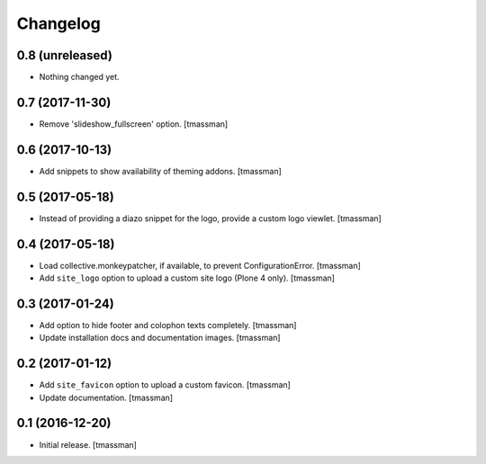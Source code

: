 Changelog
=========


0.8 (unreleased)
----------------

- Nothing changed yet.


0.7 (2017-11-30)
----------------

- Remove 'slideshow_fullscreen' option.
  [tmassman]


0.6 (2017-10-13)
----------------

- Add snippets to show availability of theming addons.
  [tmassman]


0.5 (2017-05-18)
----------------

- Instead of providing a diazo snippet for the logo, provide a custom logo viewlet.
  [tmassman]


0.4 (2017-05-18)
----------------

- Load collective.monkeypatcher, if available, to prevent ConfigurationError.
  [tmassman]
- Add ``site_logo`` option to upload a custom site logo (Plone 4 only).
  [tmassman]


0.3 (2017-01-24)
----------------

- Add option to hide footer and colophon texts completely.
  [tmassman]
- Update installation docs and documentation images.
  [tmassman]


0.2 (2017-01-12)
----------------

- Add ``site_favicon`` option to upload a custom favicon.
  [tmassman]
- Update documentation.
  [tmassman]


0.1 (2016-12-20)
----------------

- Initial release.
  [tmassman]
